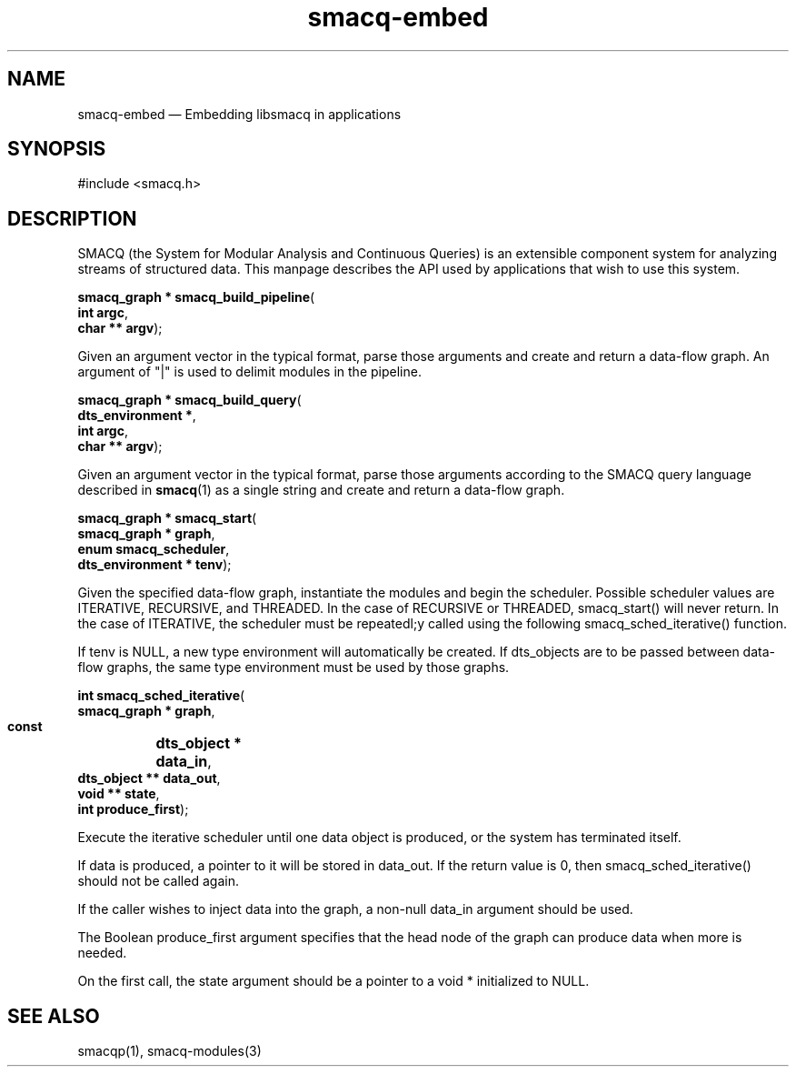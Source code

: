 .\" This -*- nroff -*- file has been generated from
.\" DocBook SGML with docbook-to-man on Debian GNU/Linux.
...\"
...\"	transcript compatibility for postscript use.
...\"
...\"	synopsis:  .P! <file.ps>
...\"
.de P!
\\&.
.fl			\" force out current output buffer
\\!%PB
\\!/showpage{}def
...\" the following is from Ken Flowers -- it prevents dictionary overflows
\\!/tempdict 200 dict def tempdict begin
.fl			\" prolog
.sy cat \\$1\" bring in postscript file
...\" the following line matches the tempdict above
\\!end % tempdict %
\\!PE
\\!.
.sp \\$2u	\" move below the image
..
.de pF
.ie     \\*(f1 .ds f1 \\n(.f
.el .ie \\*(f2 .ds f2 \\n(.f
.el .ie \\*(f3 .ds f3 \\n(.f
.el .ie \\*(f4 .ds f4 \\n(.f
.el .tm ? font overflow
.ft \\$1
..
.de fP
.ie     !\\*(f4 \{\
.	ft \\*(f4
.	ds f4\"
'	br \}
.el .ie !\\*(f3 \{\
.	ft \\*(f3
.	ds f3\"
'	br \}
.el .ie !\\*(f2 \{\
.	ft \\*(f2
.	ds f2\"
'	br \}
.el .ie !\\*(f1 \{\
.	ft \\*(f1
.	ds f1\"
'	br \}
.el .tm ? font underflow
..
.ds f1\"
.ds f2\"
.ds f3\"
.ds f4\"
'\" t 
.ta 8n 16n 24n 32n 40n 48n 56n 64n 72n  
.TH "smacq-embed" "3" 
.SH "NAME" 
smacq-embed \(em Embedding libsmacq in applications 
.SH "SYNOPSIS" 
.PP 
.nf 
.ta 8n 16n 24n 32n 40n 48n 56n 64n 72n 
#include <smacq.h> 
 
.fi 
.SH "DESCRIPTION" 
.PP 
SMACQ (the System for Modular Analysis and Continuous Queries) is an 
extensible component system for analyzing streams of structured 
data.  This manpage describes the API used by applications that wish to use this system. 
 
.PP 
.nf 
.ta 8n 16n 24n 32n 40n 48n 56n 64n 72n 
.sp 1 
\fBsmacq_graph * \fBsmacq_build_pipeline\fP\fR( 
\fB       int argc\fR, 
\fB       char ** argv\fR); 
.fi 
.PP 
Given an argument vector in the typical format, parse those 
arguments and create and return a data-flow graph.  An 
argument of "|" is used to delimit modules in the pipeline. 
 
.PP 
.nf 
.ta 8n 16n 24n 32n 40n 48n 56n 64n 72n 
.sp 1 
\fBsmacq_graph * \fBsmacq_build_query\fP\fR( 
\fB       dts_environment *\fR, 
\fB       int argc\fR, 
\fB       char ** argv\fR); 
.fi 
.PP 
Given an argument vector in the typical format, parse those 
arguments according to the SMACQ query language described in 
\fBsmacq\fP(1) as a single string and create and 
return a data-flow graph.   
 
.PP 
.nf 
.ta 8n 16n 24n 32n 40n 48n 56n 64n 72n 
.sp 1 
\fBsmacq_graph * \fBsmacq_start\fP\fR( 
\fB       smacq_graph * graph\fR, 
\fB       enum smacq_scheduler\fR, 
\fB       dts_environment * tenv\fR); 
.fi 
.PP 
Given the specified data-flow graph, instantiate the modules and 
begin the scheduler.  Possible scheduler values are ITERATIVE, 
RECURSIVE, and THREADED.   In the case of RECURSIVE or 
THREADED, smacq_start() will never return.  In the case of 
ITERATIVE, the scheduler must be repeatedl;y called using the 
following smacq_sched_iterative() function. 
 
.PP 
If tenv is NULL, a new type environment will automatically be 
created.  If dts_objects are to be passed between data-flow 
graphs, the same type environment must be used by those graphs. 
 
.PP 
.nf 
.ta 8n 16n 24n 32n 40n 48n 56n 64n 72n 
.sp 1 
\fBint \fBsmacq_sched_iterative\fP\fR( 
\fB        smacq_graph * graph\fR, 
\fB        const 	dts_object * data_in\fR, 
\fB        dts_object ** data_out\fR, 
\fB        void ** state\fR, 
\fB        int produce_first\fR); 
.fi 
.PP 
Execute the iterative scheduler until one data object is 
produced, or the system has terminated itself.    
 
.PP 
If data is produced, a pointer to it will be stored in 
data_out.  If the return value is 0, then smacq_sched_iterative()  
should not be called again. 
 
.PP 
If the caller wishes to inject data into the graph, a non-null 
data_in argument should be used.   
 
.PP 
The Boolean produce_first argument specifies that the head node of the 
graph can produce data when more is needed. 
 
.PP 
On the first call, the state argument should be a pointer to a 
void * initialized to NULL.   
 
.SH "SEE ALSO" 
.PP 
smacqp(1), smacq-modules(3) 
...\" created by instant / docbook-to-man, Tue 18 Mar 2003, 20:07 
